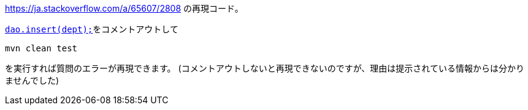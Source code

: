 https://ja.stackoverflow.com/a/65607/2808 の再現コード。

https://github.com/yukihane/stackoverflow-qa/blob/012f040fd8253f921c093b69ea53cce31ae06121/so65584/src/main/java/com/github/yukihane/so/EditLogicImpl.java#L73[`dao.insert(dept);`]をコメントアウトして

 mvn clean test

を実行すれば質問のエラーが再現できます。
(コメントアウトしないと再現できないのですが、理由は提示されている情報からは分かりませんでした)
